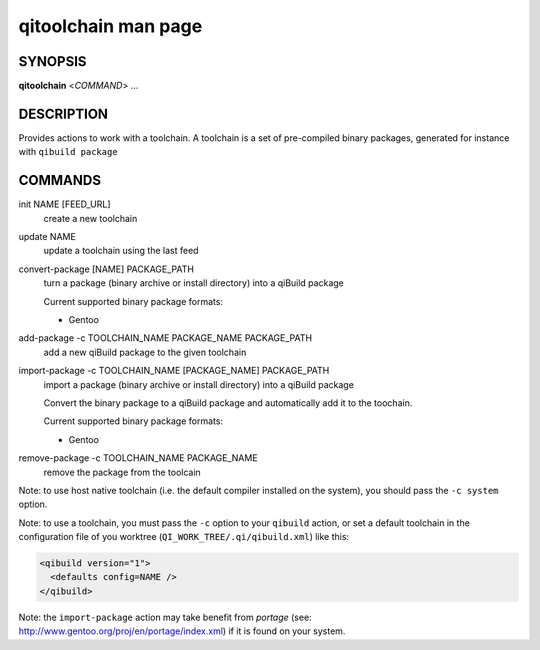.. _qitoolchain-man-page:

qitoolchain man page
====================

SYNOPSIS
--------
**qitoolchain** <*COMMAND*> ...

DESCRIPTION
-----------

Provides actions to work with a toolchain.
A toolchain is a set of pre-compiled binary packages, generated
for instance with ``qibuild package``


COMMANDS
--------

init NAME [FEED_URL]
  create a new toolchain

update NAME
  update a toolchain using the last feed

convert-package [NAME] PACKAGE_PATH
  turn a package (binary archive or install directory) into a qiBuild package

  Current supported binary package formats:

  * Gentoo

add-package -c TOOLCHAIN_NAME PACKAGE_NAME PACKAGE_PATH
  add a new qiBuild package to the given toolchain

import-package -c TOOLCHAIN_NAME [PACKAGE_NAME] PACKAGE_PATH
  import a package (binary archive or install directory) into a qiBuild package

  Convert the binary package to a qiBuild package and automatically
  add it to the toochain.

  Current supported binary package formats:

  * Gentoo

remove-package -c TOOLCHAIN_NAME PACKAGE_NAME
  remove the package from the toolcain

Note: to use host native toolchain (i.e. the default compiler installed on the system),
you should pass the ``-c system`` option.

Note: to use a toolchain, you must pass the ``-c`` option to your
``qibuild`` action, or set a default toolchain in the
configuration file of you worktree (``QI_WORK_TREE/.qi/qibuild.xml``)
like this:

.. code-block:: ini

  <qibuild version="1">
    <defaults config=NAME />
  </qibuild>

Note: the ``import-package`` action may take benefit from *portage*
(see: http://www.gentoo.org/proj/en/portage/index.xml) if it is found on your
system.

